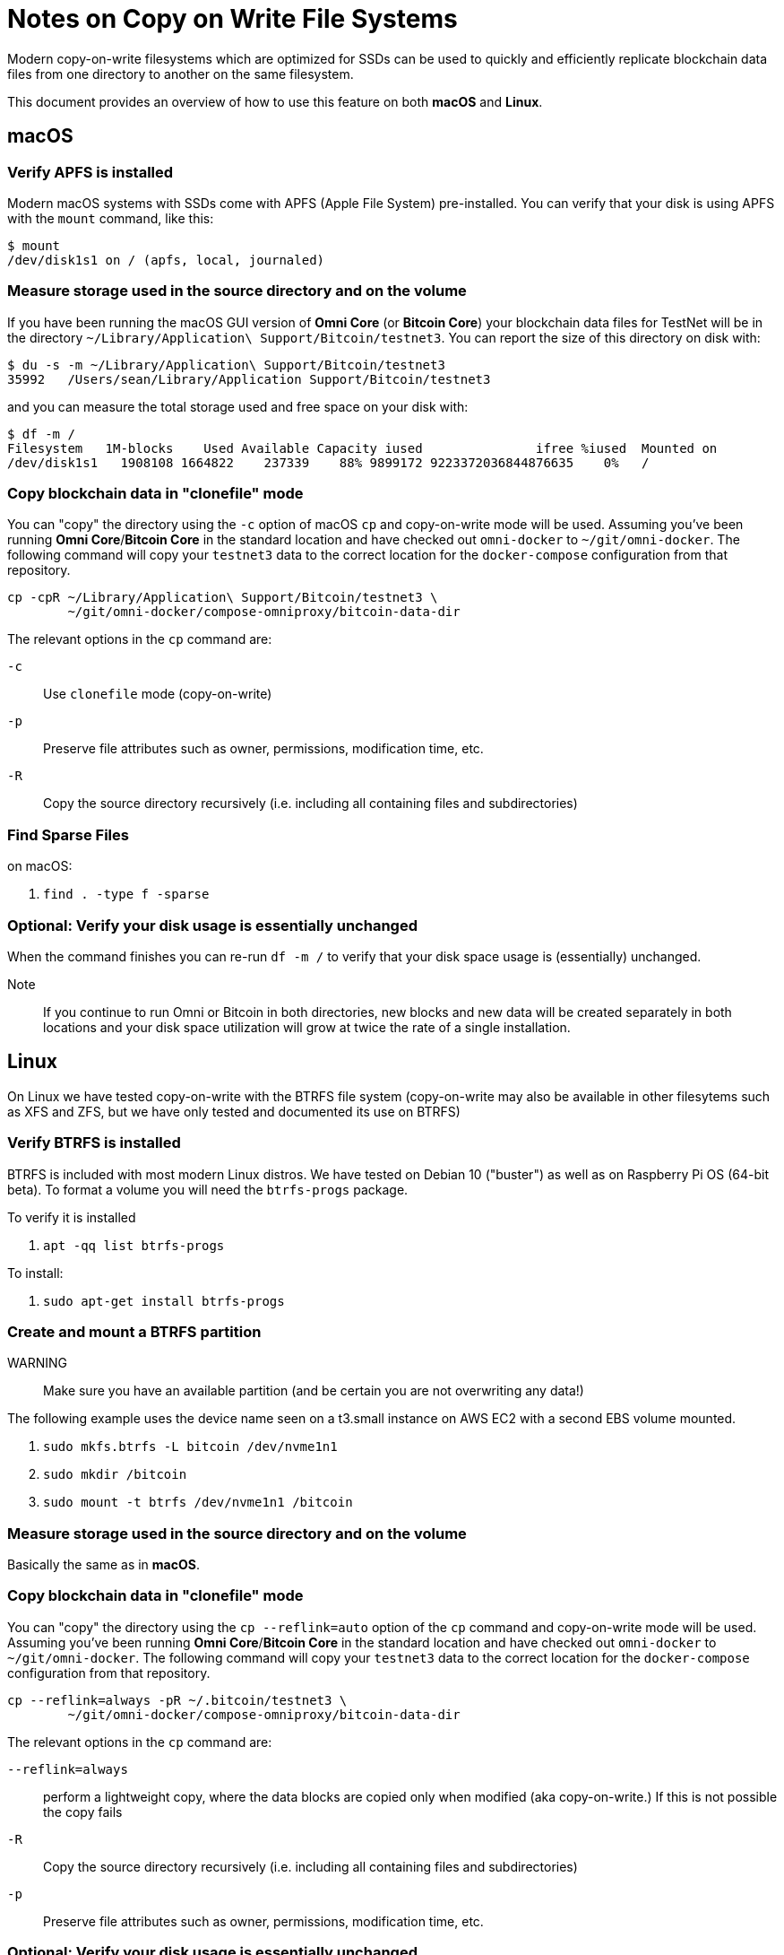 = Notes on Copy on Write File Systems

Modern copy-on-write filesystems which are optimized for SSDs can be used to quickly and efficiently replicate blockchain data files from one directory to another on the same filesystem.

This document provides an overview of how to use this feature on both **macOS** and **Linux**.


== macOS


=== Verify APFS is installed
Modern macOS systems with SSDs come with APFS (Apple File System) pre-installed. You can verify that your disk is using APFS with the `mount` command, like this:

[source]
----
$ mount
/dev/disk1s1 on / (apfs, local, journaled)
----

=== Measure storage used in the source directory and on the volume

If you have been running the macOS GUI version of **Omni Core** (or **Bitcoin Core**) your blockchain data files for TestNet will be in the directory `~/Library/Application\ Support/Bitcoin/testnet3`. You can report the size of this directory on disk with:

[source]
----
$ du -s -m ~/Library/Application\ Support/Bitcoin/testnet3
35992	/Users/sean/Library/Application Support/Bitcoin/testnet3
----

and you can measure the total storage used and free space on your disk with:

[source]
----
$ df -m /
Filesystem   1M-blocks    Used Available Capacity iused               ifree %iused  Mounted on
/dev/disk1s1   1908108 1664822    237339    88% 9899172 9223372036844876635    0%   /
----

=== Copy blockchain data  in "clonefile" mode

You can "copy" the directory using the `-c` option of macOS `cp` and copy-on-write mode will be used. Assuming you've been running **Omni Core**/**Bitcoin Core** in the standard location and have checked out `omni-docker` to `~/git/omni-docker`. The following command will copy your `testnet3` data to the correct location for the `docker-compose` configuration from that repository.

[source]
----
cp -cpR ~/Library/Application\ Support/Bitcoin/testnet3 \
        ~/git/omni-docker/compose-omniproxy/bitcoin-data-dir
----

The relevant options in the `cp` command are:

`-c`:: Use `clonefile` mode (copy-on-write)
`-p`:: Preserve file attributes such as owner, permissions, modification time, etc.
`-R`:: Copy the source directory recursively (i.e. including all containing files and subdirectories)


=== Find Sparse Files

on macOS:

. `find . -type f -sparse`

=== Optional: Verify your disk usage is essentially unchanged

When the command finishes you can re-run `df -m /` to verify that your disk space usage is (essentially) unchanged.

Note:: If you continue to run Omni or Bitcoin in both directories, new blocks and new data will be created separately in both locations and your disk space utilization will grow at twice the rate of a single installation.


== Linux

On Linux we have tested copy-on-write with the BTRFS file system (copy-on-write may also be available in other filesytems such as XFS and ZFS, but we have only tested and documented its use on BTRFS)

=== Verify BTRFS is installed

BTRFS is included with most modern Linux distros. We have tested on Debian 10 ("buster") as well as on Raspberry Pi OS (64-bit beta). To format a volume you will need the `btrfs-progs` package.


To verify it is installed

. `apt -qq list btrfs-progs`

To install:

. `sudo apt-get install btrfs-progs`


=== Create and mount a BTRFS partition

WARNING:: Make sure you have an available partition (and be certain you are not overwriting any data!)

The following example uses the device name seen on a t3.small instance on AWS EC2 with a second EBS volume mounted.

. `sudo mkfs.btrfs -L bitcoin /dev/nvme1n1`
. `sudo mkdir /bitcoin`
. `sudo mount -t btrfs /dev/nvme1n1 /bitcoin`


=== Measure storage used in the source directory and on the volume

Basically the same as in **macOS**.


=== Copy blockchain data  in "clonefile" mode

You can "copy" the directory using the `cp --reflink=auto` option of the `cp` command and copy-on-write mode will be used. Assuming you've been running **Omni Core**/**Bitcoin Core** in the standard location and have checked out `omni-docker` to `~/git/omni-docker`. The following command will copy your `testnet3` data to the correct location for the `docker-compose` configuration from that repository.

[source]
----
cp --reflink=always -pR ~/.bitcoin/testnet3 \
        ~/git/omni-docker/compose-omniproxy/bitcoin-data-dir
----

The relevant options in the `cp` command are:

`--reflink=always`:: perform a lightweight copy, where the data blocks are copied only when modified (aka copy-on-write.) If this is not possible the copy fails
`-R`:: Copy the source directory recursively (i.e. including all containing files and subdirectories)
`-p`:: Preserve file attributes such as owner, permissions, modification time, etc.

=== Optional: Verify your disk usage is essentially unchanged

When the command finishes you can re-run `df -m /` to verify that your disk space usage is (essentially) unchanged.

Note:: If you continue to run Omni or Bitcoin in both directories, new blocks and new data will be created separately in both locations and your disk space utilization will grow at twice the rate of a single installation.
